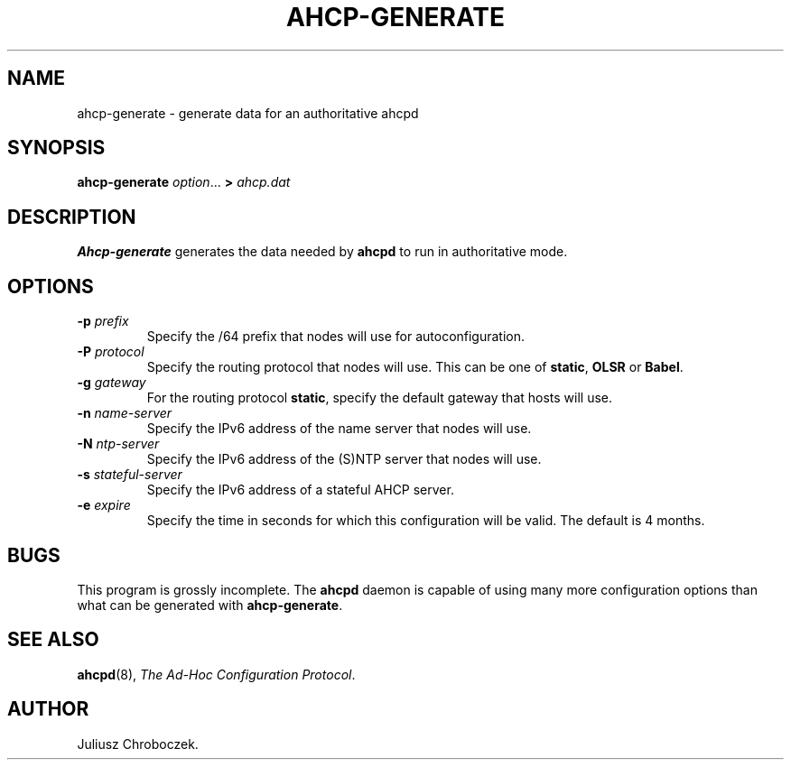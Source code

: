 .TH AHCP-GENERATE 8
.SH NAME
ahcp\-generate \- generate data for an authoritative ahcpd
.SH SYNOPSIS
.B ahcp\-generate
.IR option ...
.B >
.I ahcp.dat
.SH DESCRIPTION
.B Ahcp-generate
generates the data needed by
.B ahcpd
to run in authoritative mode.
.SH OPTIONS
.TP
.BI \-p " prefix"
Specify the /64 prefix that nodes will use for autoconfiguration.
.TP
.BI \-P " protocol"
Specify the routing protocol that nodes will use.  This can be one of
.BR static ,
.B OLSR
or
.BR Babel .
.TP
.BI \-g " gateway"
For the routing protocol
.BR static ,
specify the default gateway that hosts will use.
.TP
.BI \-n " name\-server"
Specify the IPv6 address of the name server that nodes will use.
.TP
.BI \-N " ntp\-server"
Specify the IPv6 address of the (S)NTP server that nodes will use.
.TP
.BI \-s " stateful\-server"
Specify the IPv6 address of a stateful AHCP server.
.TP
.BI \-e " expire"
Specify the time in seconds for which this configuration will be
valid.  The default is 4 months.
.SH BUGS
This program is grossly incomplete.  The
.B ahcpd
daemon is capable of using many more configuration options than what can
be generated with
.BR ahcp-generate .
.SH SEE ALSO
.BR ahcpd (8),
.IR "The Ad-Hoc Configuration Protocol" .
.SH AUTHOR
Juliusz Chroboczek.
